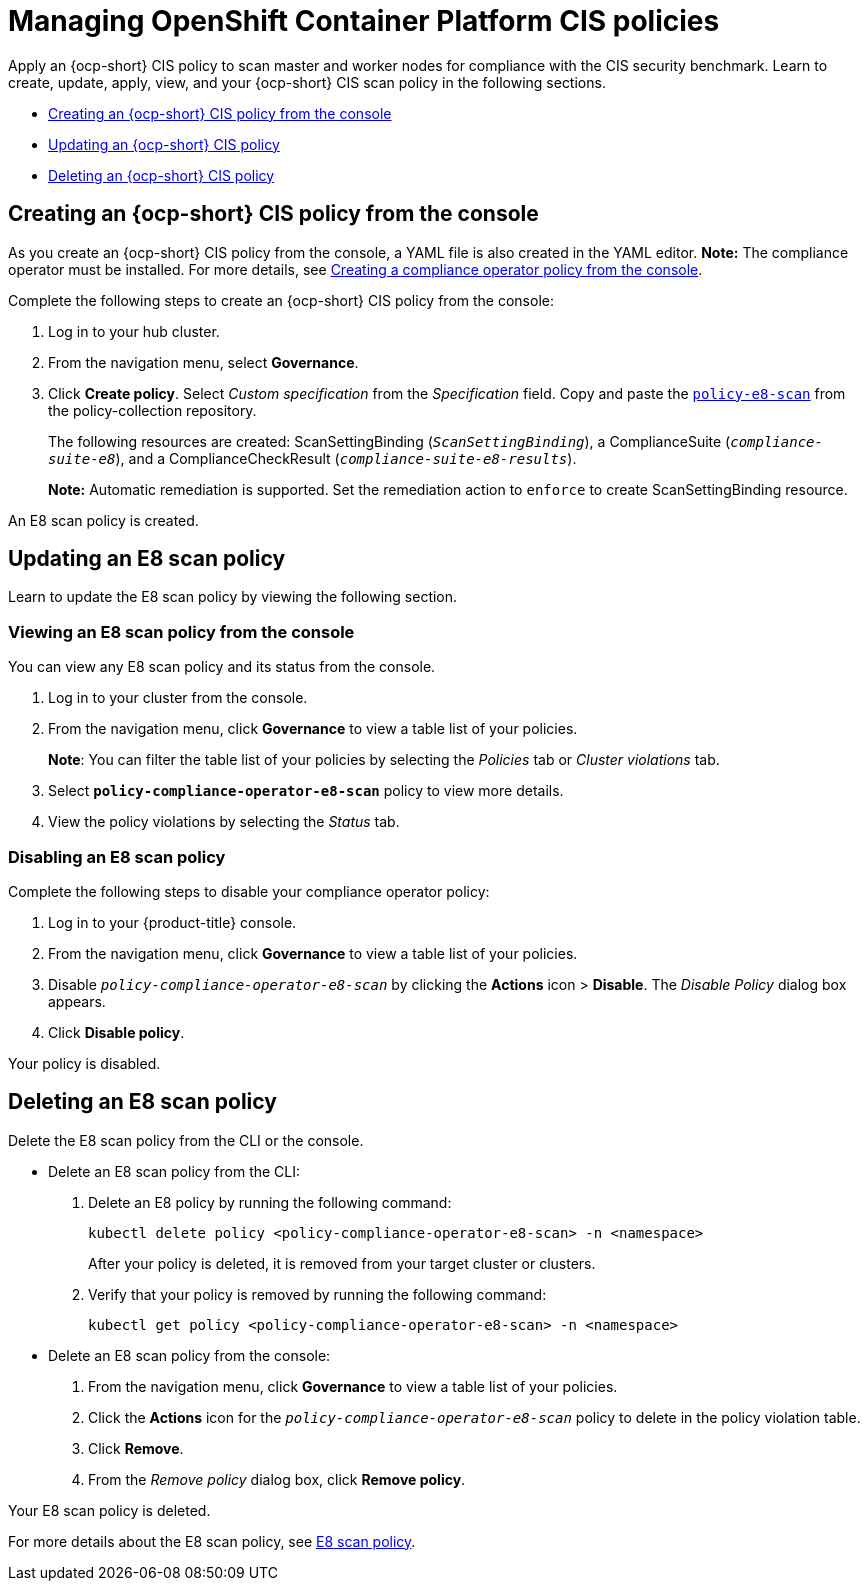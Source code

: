 [#managing-cis-policies]
= Managing OpenShift Container Platform CIS policies

Apply an {ocp-short} CIS policy to scan master and worker nodes for compliance with the CIS security benchmark. Learn to create, update, apply, view, and your {ocp-short} CIS scan policy in the following sections.

* <<creating-an-ocp-cis-policy-from-the-console,Creating an {ocp-short} CIS policy from the console>>
* <<updating-an-ocp-cis-policy,Updating an {ocp-short} CIS policy>>
* <<deleting-an-e8-scan-policy,Deleting an {ocp-short} CIS policy>>

[#creating-an-ocp-cis-policy-from-the-console]
== Creating an {ocp-short} CIS policy from the console

As you create an {ocp-short} CIS policy from the console, a YAML file is also created in the YAML editor. 
*Note:* The compliance operator must be installed. For more details, see xref:../governance/create_compliance_operator.adoc#creating-a-compliance-operator-policy-from-the-console[Creating a compliance operator policy from the console]. 

Complete the following steps to create an {ocp-short} CIS policy from the console:

. Log in to your hub cluster.

. From the navigation menu, select *Governance*. 

. Click *Create policy*. Select _Custom specification_ from the _Specification_ field. Copy and paste the https://github.com/open-cluster-management/policy-collection/blob/master/stable/CM-Configuration-Management/policy-compliance-operator-e8-scan.yaml[`policy-e8-scan`] from the policy-collection repository.
+ 
The following resources are created: ScanSettingBinding (`_ScanSettingBinding_`), a ComplianceSuite (`_compliance-suite-e8_`), and a ComplianceCheckResult (`_compliance-suite-e8-results_`).
+
*Note:* Automatic remediation is supported. Set the remediation action to `enforce` to create ScanSettingBinding resource. 

An E8 scan policy is created.

[#updating-an-e8-scan-policy]
== Updating an E8 scan policy

Learn to update the E8 scan policy by viewing the following section.

[#viewing-an-e8-scan-policy]
=== Viewing an E8 scan policy from the console

You can view any E8 scan policy and its status from the console.

. Log in to your cluster from the console.
. From the navigation menu, click *Governance* to view a table list of your policies.
+
*Note*: You can filter the table list of your policies by selecting the _Policies_ tab or _Cluster violations_ tab.

. Select `*policy-compliance-operator-e8-scan*` policy to view more details.
. View the policy violations by selecting the _Status_ tab.


[#disabling-an-e8-scan-policy]
=== Disabling an E8 scan policy

Complete the following steps to disable your compliance operator policy:

. Log in to your {product-title} console.
. From the navigation menu, click *Governance* to view a table list of your policies.
. Disable `_policy-compliance-operator-e8-scan_` by clicking the *Actions* icon > *Disable*.
The _Disable Policy_ dialog box appears.
. Click *Disable policy*.

Your policy is disabled.

[#deleting-an-e8-scan-policy]
== Deleting an E8 scan policy

Delete the E8 scan policy from the CLI or the console.

* Delete an E8 scan policy from the CLI:
 . Delete an E8 policy by running the following command:
+
----
kubectl delete policy <policy-compliance-operator-e8-scan> -n <namespace>
----
+
After your policy is deleted, it is removed from your target cluster or clusters.

 . Verify that your policy is removed by running the following command:
+
----
kubectl get policy <policy-compliance-operator-e8-scan> -n <namespace>
----

* Delete an E8 scan policy from the console:
 . From the navigation menu, click *Governance* to view a table list of your policies.
 . Click the *Actions* icon for the `_policy-compliance-operator-e8-scan_` policy to delete in the policy violation table.
 . Click *Remove*.
 . From the _Remove policy_ dialog box, click *Remove policy*.

Your E8 scan policy is deleted.

For more details about the E8 scan policy, see xref:../governance/e8_scan_policy.adoc#e8-scan-policy[E8 scan policy].